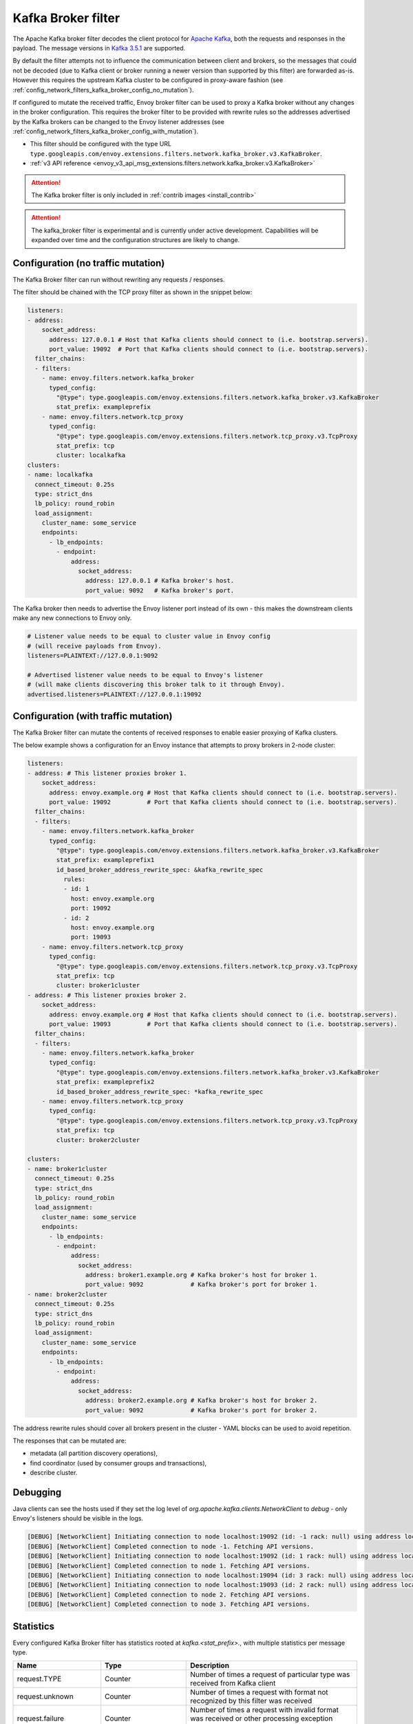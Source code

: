 .. _config_network_filters_kafka_broker:

Kafka Broker filter
===================

The Apache Kafka broker filter decodes the client protocol for
`Apache Kafka <https://kafka.apache.org/>`_, both the requests and responses in the payload.
The message versions in `Kafka 3.5.1 <http://kafka.apache.org/35/protocol.html#protocol_api_keys>`_
are supported.

By default the filter attempts not to influence the communication between client and brokers, so
the messages that could not be decoded (due to Kafka client or broker running a newer version than
supported by this filter) are forwarded as-is. However this requires the upstream Kafka cluster to
be configured in proxy-aware fashion (see :ref:`config_network_filters_kafka_broker_config_no_mutation`).

If configured to mutate the received traffic, Envoy broker filter can be used to proxy a Kafka broker
without any changes in the broker configuration.
This requires the broker filter to be provided with rewrite rules so the addresses advertised by
the Kafka brokers can be changed to the Envoy listener addresses
(see :ref:`config_network_filters_kafka_broker_config_with_mutation`).

* This filter should be configured with the type URL ``type.googleapis.com/envoy.extensions.filters.network.kafka_broker.v3.KafkaBroker``.
* :ref:`v3 API reference <envoy_v3_api_msg_extensions.filters.network.kafka_broker.v3.KafkaBroker>`

.. attention::

   The Kafka broker filter is only included in :ref:`contrib images <install_contrib>`

.. attention::

   The kafka_broker filter is experimental and is currently under active development.
   Capabilities will be expanded over time and the configuration structures are likely to change.

.. _config_network_filters_kafka_broker_config_no_mutation:

Configuration (no traffic mutation)
-----------------------------------

The Kafka Broker filter can run without rewriting any requests / responses.

The filter should be chained with the TCP proxy filter as shown in the snippet below:

.. code-block:: yaml

  listeners:
  - address:
      socket_address:
        address: 127.0.0.1 # Host that Kafka clients should connect to (i.e. bootstrap.servers).
        port_value: 19092  # Port that Kafka clients should connect to (i.e. bootstrap.servers).
    filter_chains:
    - filters:
      - name: envoy.filters.network.kafka_broker
        typed_config:
          "@type": type.googleapis.com/envoy.extensions.filters.network.kafka_broker.v3.KafkaBroker
          stat_prefix: exampleprefix
      - name: envoy.filters.network.tcp_proxy
        typed_config:
          "@type": type.googleapis.com/envoy.extensions.filters.network.tcp_proxy.v3.TcpProxy
          stat_prefix: tcp
          cluster: localkafka
  clusters:
  - name: localkafka
    connect_timeout: 0.25s
    type: strict_dns
    lb_policy: round_robin
    load_assignment:
      cluster_name: some_service
      endpoints:
        - lb_endpoints:
          - endpoint:
              address:
                socket_address:
                  address: 127.0.0.1 # Kafka broker's host.
                  port_value: 9092   # Kafka broker's port.

The Kafka broker then needs to advertise the Envoy listener port instead of its own -
this makes the downstream clients make any new connections to Envoy only.

.. code-block:: text

  # Listener value needs to be equal to cluster value in Envoy config
  # (will receive payloads from Envoy).
  listeners=PLAINTEXT://127.0.0.1:9092

  # Advertised listener value needs to be equal to Envoy's listener
  # (will make clients discovering this broker talk to it through Envoy).
  advertised.listeners=PLAINTEXT://127.0.0.1:19092

.. _config_network_filters_kafka_broker_config_with_mutation:

Configuration (with traffic mutation)
-------------------------------------

The Kafka Broker filter can mutate the contents of received responses to enable easier proxying
of Kafka clusters.

The below example shows a configuration for an Envoy instance that attempts to proxy brokers
in 2-node cluster:

.. code-block:: yaml

  listeners:
  - address: # This listener proxies broker 1.
      socket_address:
        address: envoy.example.org # Host that Kafka clients should connect to (i.e. bootstrap.servers).
        port_value: 19092          # Port that Kafka clients should connect to (i.e. bootstrap.servers).
    filter_chains:
    - filters:
      - name: envoy.filters.network.kafka_broker
        typed_config:
          "@type": type.googleapis.com/envoy.extensions.filters.network.kafka_broker.v3.KafkaBroker
          stat_prefix: exampleprefix1
          id_based_broker_address_rewrite_spec: &kafka_rewrite_spec
            rules:
            - id: 1
              host: envoy.example.org
              port: 19092
            - id: 2
              host: envoy.example.org
              port: 19093
      - name: envoy.filters.network.tcp_proxy
        typed_config:
          "@type": type.googleapis.com/envoy.extensions.filters.network.tcp_proxy.v3.TcpProxy
          stat_prefix: tcp
          cluster: broker1cluster
  - address: # This listener proxies broker 2.
      socket_address:
        address: envoy.example.org # Host that Kafka clients should connect to (i.e. bootstrap.servers).
        port_value: 19093          # Port that Kafka clients should connect to (i.e. bootstrap.servers).
    filter_chains:
    - filters:
      - name: envoy.filters.network.kafka_broker
        typed_config:
          "@type": type.googleapis.com/envoy.extensions.filters.network.kafka_broker.v3.KafkaBroker
          stat_prefix: exampleprefix2
          id_based_broker_address_rewrite_spec: *kafka_rewrite_spec
      - name: envoy.filters.network.tcp_proxy
        typed_config:
          "@type": type.googleapis.com/envoy.extensions.filters.network.tcp_proxy.v3.TcpProxy
          stat_prefix: tcp
          cluster: broker2cluster

  clusters:
  - name: broker1cluster
    connect_timeout: 0.25s
    type: strict_dns
    lb_policy: round_robin
    load_assignment:
      cluster_name: some_service
      endpoints:
        - lb_endpoints:
          - endpoint:
              address:
                socket_address:
                  address: broker1.example.org # Kafka broker's host for broker 1.
                  port_value: 9092             # Kafka broker's port for broker 1.
  - name: broker2cluster
    connect_timeout: 0.25s
    type: strict_dns
    lb_policy: round_robin
    load_assignment:
      cluster_name: some_service
      endpoints:
        - lb_endpoints:
          - endpoint:
              address:
                socket_address:
                  address: broker2.example.org # Kafka broker's host for broker 2.
                  port_value: 9092             # Kafka broker's port for broker 2.

The address rewrite rules should cover all brokers present in the cluster - YAML blocks can be
used to avoid repetition.

The responses that can be mutated are:

* metadata (all partition discovery operations),
* find coordinator (used by consumer groups and transactions),
* describe cluster.

.. _config_network_filters_kafka_broker_debugging:

Debugging
---------

Java clients can see the hosts used if they set the log level of
`org.apache.kafka.clients.NetworkClient` to `debug` - only Envoy's listeners should be visible
in the logs.

.. code-block:: text

  [DEBUG] [NetworkClient] Initiating connection to node localhost:19092 (id: -1 rack: null) using address localhost/127.0.0.1
  [DEBUG] [NetworkClient] Completed connection to node -1. Fetching API versions.
  [DEBUG] [NetworkClient] Initiating connection to node localhost:19092 (id: 1 rack: null) using address localhost/127.0.0.1
  [DEBUG] [NetworkClient] Completed connection to node 1. Fetching API versions.
  [DEBUG] [NetworkClient] Initiating connection to node localhost:19094 (id: 3 rack: null) using address localhost/127.0.0.1
  [DEBUG] [NetworkClient] Initiating connection to node localhost:19093 (id: 2 rack: null) using address localhost/127.0.0.1
  [DEBUG] [NetworkClient] Completed connection to node 2. Fetching API versions.
  [DEBUG] [NetworkClient] Completed connection to node 3. Fetching API versions.

.. _config_network_filters_kafka_broker_stats:

Statistics
----------

Every configured Kafka Broker filter has statistics rooted at *kafka.<stat_prefix>.*, with multiple
statistics per message type.

.. csv-table::
  :header: Name, Type, Description
  :widths: 1, 1, 2

  request.TYPE, Counter, Number of times a request of particular type was received from Kafka client
  request.unknown, Counter, Number of times a request with format not recognized by this filter was received
  request.failure, Counter, Number of times a request with invalid format was received or other processing exception occurred
  response.TYPE, Counter, Number of times a response of particular type was received from Kafka broker
  response.TYPE_duration, Histogram, Response generation time in milliseconds
  response.unknown, Counter, Number of times a response with format not recognized by this filter was received
  response.failure, Counter, Number of times a response with invalid format was received or other processing exception occurred

